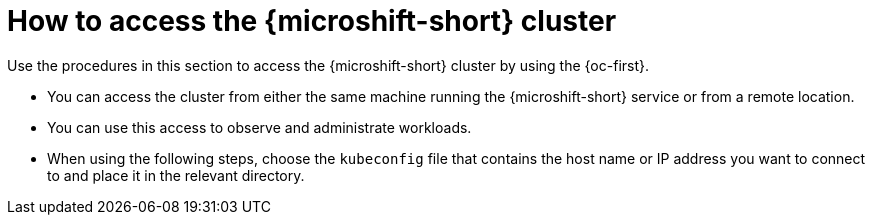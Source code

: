 // Module included in the following assemblies:
//
// microshift_install_rpm/microshift-install-rpm.adoc
// microshift_install_rpm_ostree/microshift-embed-in-rpm-ostree.adoc

:_mod-docs-content-type: CONCEPT
[id="accessing-microshift-cluster_{context}"]
= How to access the {microshift-short} cluster

Use the procedures in this section to access the {microshift-short} cluster by using the {oc-first}.

* You can access the cluster from either the same machine running the {microshift-short} service or from a remote location.
* You can use this access to observe and administrate workloads.
* When using the following steps, choose the `kubeconfig` file that contains the host name or IP address you want to connect to and place it in the relevant directory.
